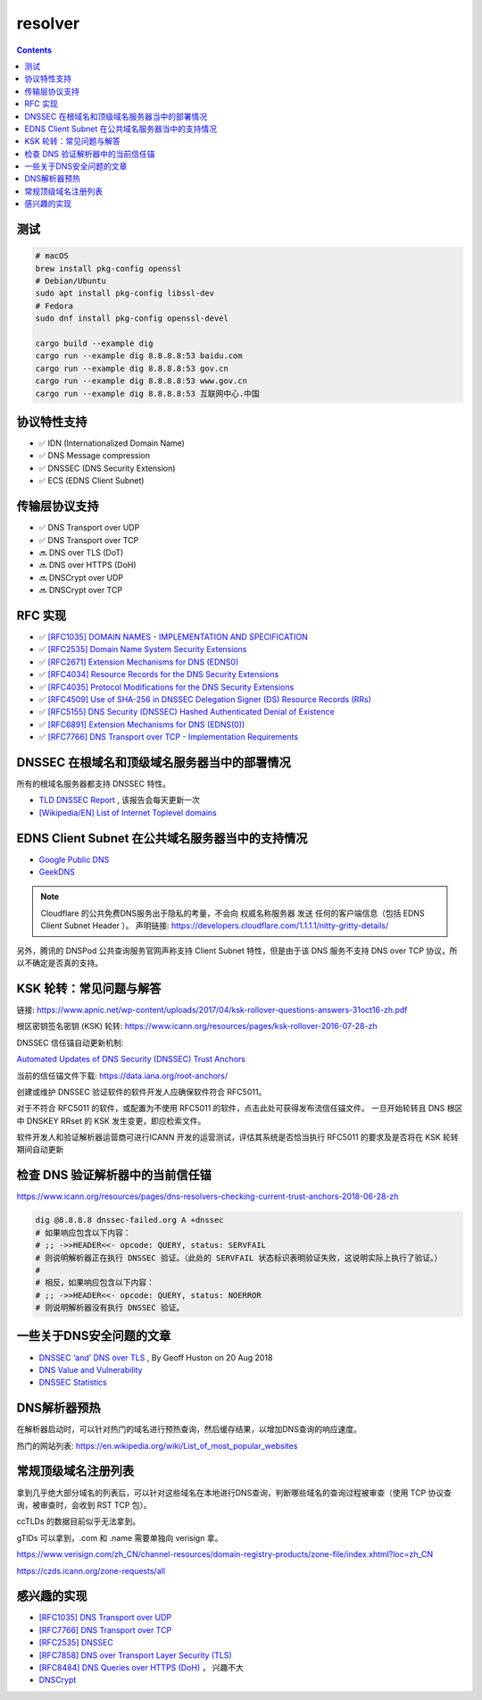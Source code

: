 resolver
============

.. contents::

测试
--------

.. code:: bash
    
    # macOS
    brew install pkg-config openssl
    # Debian/Ubuntu
    sudo apt install pkg-config libssl-dev
    # Fedora
    sudo dnf install pkg-config openssl-devel
    
    cargo build --example dig
    cargo run --example dig 8.8.8.8:53 baidu.com
    cargo run --example dig 8.8.8.8:53 gov.cn
    cargo run --example dig 8.8.8.8:53 www.gov.cn
    cargo run --example dig 8.8.8.8:53 互联网中心.中国

协议特性支持
------------
*   ✅ IDN (Internationalized Domain Name)
*   ✅ DNS Message compression
*   ✅ DNSSEC (DNS Security Extension)
*   ✅ ECS (EDNS Client Subnet)


传输层协议支持
---------------
*   ✅ DNS Transport over UDP
*   ✅ DNS Transport over TCP
*   🔜 DNS over TLS (DoT)
*   🔜 DNS over HTTPS (DoH)
*   🔜 DNSCrypt over UDP
*   🔜 DNSCrypt over TCP


RFC 实现
-----------
*   ✅ `[RFC1035] DOMAIN NAMES - IMPLEMENTATION AND SPECIFICATION <https://tools.ietf.org/html/rfc1035>`_
*   ✅ `[RFC2535] Domain Name System Security Extensions <https://tools.ietf.org/html/rfc2535>`_
*   ✅ `[RFC2671] Extension Mechanisms for DNS (EDNS0) <https://tools.ietf.org/html/rfc2671>`_
*   ✅ `[RFC4034] Resource Records for the DNS Security Extensions <https://tools.ietf.org/html/rfc4034>`_
*   ✅ `[RFC4035] Protocol Modifications for the DNS Security Extensions <https://tools.ietf.org/html/rfc4035>`_
*   ✅ `[RFC4509] Use of SHA-256 in DNSSEC Delegation Signer (DS) Resource Records (RRs) <https://tools.ietf.org/html/rfc4509>`_
*   ✅ `[RFC5155] DNS Security (DNSSEC) Hashed Authenticated Denial of Existence <https://tools.ietf.org/html/rfc5155>`_
*   ✅ `[RFC6891] Extension Mechanisms for DNS (EDNS(0)) <https://tools.ietf.org/html/rfc6891>`_
*   ✅ `[RFC7766] DNS Transport over TCP - Implementation Requirements <https://tools.ietf.org/html/rfc7766>`_


DNSSEC 在根域名和顶级域名服务器当中的部署情况
--------------------------------------------
所有的根域名服务器都支持 DNSSEC 特性。

*   `TLD DNSSEC Report <http://stats.research.icann.org/dns/tld_report/>`_ , 该报告会每天更新一次
*   `[Wikipedia/EN] List of Internet Toplevel domains <https://en.wikipedia.org/wiki/List_of_Internet_top-level_domains>`_


EDNS Client Subnet 在公共域名服务器当中的支持情况
----------------------------------------------
*   `Google Public DNS <https://dns.google.com/>`_
*   `GeekDNS <https://www.233py.com/#home>`_

.. NOTE:: 
    
    Cloudflare 的公共免费DNS服务出于隐私的考量，不会向 权威名称服务器 发送 任何的客户端信息（包括 EDNS Client Subnet Header ）。
    声明链接: https://developers.cloudflare.com/1.1.1.1/nitty-gritty-details/

另外，腾讯的 DNSPod 公共查询服务官网声称支持 Client Subnet 特性，但是由于该 DNS 服务不支持 DNS over TCP 协议，所以不确定是否真的支持。


KSK 轮转：常见问题与解答
---------------------------

链接: https://www.apnic.net/wp-content/uploads/2017/04/ksk-rollover-questions-answers-31oct16-zh.pdf

根区密钥签名密钥 (KSK) 轮转: https://www.icann.org/resources/pages/ksk-rollover-2016-07-28-zh


DNSSEC 信任锚自动更新机制:

`Automated Updates of DNS Security (DNSSEC) Trust Anchors <https://tools.ietf.org/html/rfc5011>`_

当前的信任锚文件下载: https://data.iana.org/root-anchors/


创建或维护 DNSSEC 验证软件的软件开发人应确保软件符合 RFC5011。


对于不符合 RFC5011 的软件，或配置为不使用 RFC5011 的软件，点击此处可获得发布流信任锚文件。
一旦开始轮转且 DNS 根区中 DNSKEY RRset 的 KSK 发生变更，即应检索文件。


软件开发人和验证解析器运营商可进行ICANN 开发的运营测试，评估其系统是否恰当执行 RFC5011 的要求及是否将在 KSK 轮转期间自动更新


检查 DNS 验证解析器中的当前信任锚
---------------------------------
https://www.icann.org/resources/pages/dns-resolvers-checking-current-trust-anchors-2018-06-28-zh

.. code:: bash

    dig @8.8.8.8 dnssec-failed.org A +dnssec
    # 如果响应包含以下内容：
    # ;; ->>HEADER<<- opcode: QUERY, status: SERVFAIL
    # 则说明解析器正在执行 DNSSEC 验证。（此处的 SERVFAIL 状态标识表明验证失败，这说明实际上执行了验证。）
    #
    # 相反，如果响应包含以下内容：
    # ;; ->>HEADER<<- opcode: QUERY, status: NOERROR
    # 则说明解析器没有执行 DNSSEC 验证。


一些关于DNS安全问题的文章
--------------------------
*   `DNSSEC ‘and’ DNS over TLS <https://blog.apnic.net/2018/08/20/dnssec-and-dns-over-tls/>`_ , By Geoff Huston on 20 Aug 2018
*   `DNS Value and Vulnerability <https://icannwiki.org/DNS_Value_and_Vulnerability>`_
*   `DNSSEC Statistics <https://www.internetsociety.org/deploy360/dnssec/statistics/>`_


DNS解析器预热
-------------

在解析器启动时，可以针对热门的域名进行预热查询，然后缓存结果，以增加DNS查询的响应速度。

热门的网站列表: https://en.wikipedia.org/wiki/List_of_most_popular_websites


常规顶级域名注册列表
------------------------

拿到几乎绝大部分域名的列表后，可以针对这些域名在本地进行DNS查询，判断哪些域名的查询过程被审查（使用 TCP 协议查询，被审查时，会收到 RST TCP 包）。

ccTLDs 的数据目前似乎无法拿到。

gTlDs 可以拿到，.com 和 .name 需要单独向 verisign 拿。


https://www.verisign.com/zh_CN/channel-resources/domain-registry-products/zone-file/index.xhtml?loc=zh_CN

https://czds.icann.org/zone-requests/all


感兴趣的实现
------------
*   `[RFC1035] DNS Transport over UDP <https://tools.ietf.org/html/rfc1035>`_
*   `[RFC7766] DNS Transport over TCP <https://tools.ietf.org/html/rfc7766>`_
*   `[RFC2535] DNSSEC <https://tools.ietf.org/html/rfc2535>`_
*   `[RFC7858] DNS over Transport Layer Security (TLS) <https://tools.ietf.org/html/rfc7858>`_
*   `[RFC8484] DNS Queries over HTTPS (DoH) <https://tools.ietf.org/html/rfc8484>`_ ， 兴趣不大
*   `DNSCrypt <https://github.com/DNSCrypt/dnscrypt-protocol>`_


